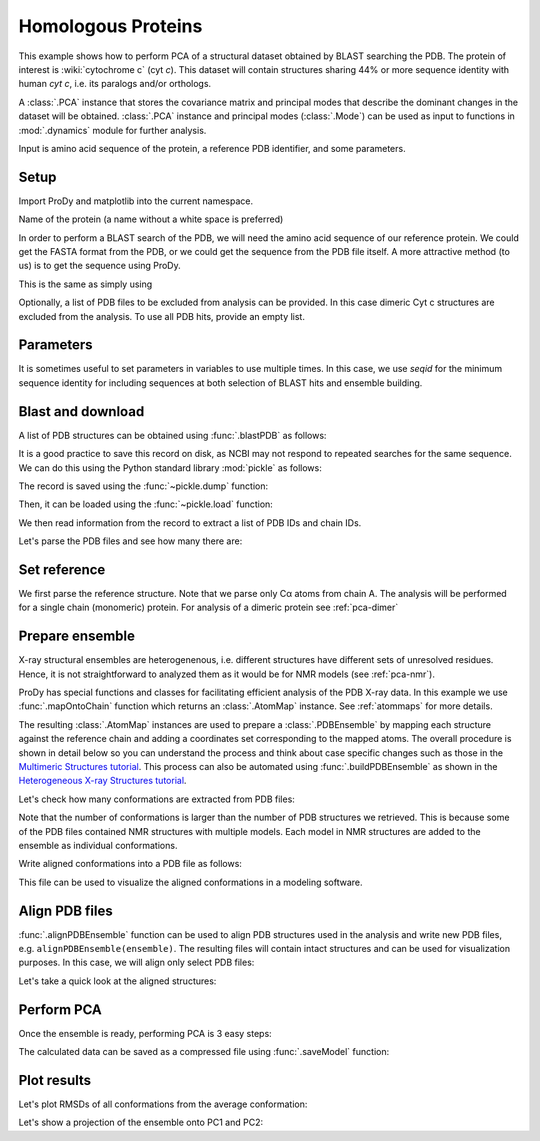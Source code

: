 .. _pca-blast:

Homologous Proteins
===============================================================================

This example shows how to perform PCA of a structural dataset obtained by BLAST
searching the PDB. The protein of interest is :wiki:`cytochrome c` (cyt *c*).
This dataset will contain structures sharing 44% or more sequence identity with
human *cyt c*, i.e. its paralogs and/or orthologs.

A :class:`.PCA` instance that stores the covariance matrix and principal modes that
describe the dominant changes in the dataset will be obtained. :class:`.PCA`
instance and principal modes (:class:`.Mode`) can be used as input to functions
in :mod:`.dynamics` module for further analysis.

Input is amino acid sequence of the protein, a reference PDB identifier,
and some parameters.

Setup
-------------------------------------------------------------------------------

Import ProDy and matplotlib into the current namespace.


.. ipython:: python

   from prody import *
   from pylab import *
   ion()



Name of the protein (a name without a white space is preferred)

.. ipython:: python

   name = 'cyt_c'
   ref_pdb = '1hrc'

In order to perform a BLAST search of the PDB, we will need the amino acid 
sequence of our reference protein.  We could get the FASTA format from the PDB, 
or we could get the sequence from the PDB file itself. A more attractive 
method (to us) is to get the sequence using ProDy.

.. ipython:: python

   ref_prot = parsePDB(ref_pdb)
   ref_hv = ref_prot.getHierView()['A']
   sequence = ref_hv.getSequence()

This is the same as simply using

.. ipython:: python

   sequence = '''GDVEKGKKIFVQKCAQCHTVEKGGKHKTGPNLHGLFGRKTGQAPGFTYTDANKNKGITWKEE
   TLMEYLENPKKYIPGTKMIFAGIKKKTEREDLIAYLKKATNE'''

Optionally, a list of PDB files to be excluded from analysis can be provided.
In this case dimeric Cyt c structures are excluded from the analysis. To use
all PDB hits, provide an empty list.

.. ipython:: python

   exclude = ['3nbt', '3nbs']

Parameters
-------------------------------------------------------------------------------

It is sometimes useful to set parameters in variables to use multiple times. 
In this case, we use `seqid` for the minimum sequence identity for including 
sequences at both selection of BLAST hits and ensemble building.

.. ipython:: python

   seqid = 44

Blast and download
-------------------------------------------------------------------------------

A list of PDB structures can be obtained using :func:`.blastPDB`
as follows:

.. ipython:: python

   blast_record = blastPDB(sequence)

It is a good practice to save this record on disk, as NCBI may not respond to
repeated searches for the same sequence. We can do this using the Python standard
library :mod:`pickle` as follows:

.. ipython:: python

   import pickle

The record is saved using the :func:`~pickle.dump` function:

.. ipython:: python

   pickle.dump(blast_record, open('cytc_blast_record.pkl', 'wb'))


Then, it can be loaded using the :func:`~pickle.load` function:

.. ipython:: python

   blast_record = pickle.load(open('cytc_blast_record.pkl'))

We then read information from the record to extract a list of 
PDB IDs and chain IDs.

.. ipython:: python

   pdb_hits = []
   for key, item in blast_record.getHits(seqid).iteritems():
       pdb_hits.append((key, item['chain_id']))

Let's parse the PDB files and see how many there are:

.. ipython:: python

   pdbs = parsePDB(*[pdb for pdb, ch in pdb_hits], subset='ca', compressed=False)


.. ipython:: python

   len(pdbs)


Set reference
-------------------------------------------------------------------------------

We first parse the reference structure. Note that we parse only Cα atoms from
chain A. The analysis will be performed for a single chain (monomeric) protein.
For analysis of a dimeric protein see :ref:`pca-dimer`

.. ipython:: python

   reference_structure = parsePDB(ref_pdb, subset='ca', chain='A')
   reference_hierview = reference_structure.getHierView()
   reference_chain = reference_hierview['A']

Prepare ensemble
-------------------------------------------------------------------------------

X-ray structural ensembles are heterogenenous, i.e. different structures
have different sets of unresolved residues. Hence, it is not straightforward
to analyzed them as it would be for NMR models (see :ref:`pca-nmr`).

ProDy has special functions and classes for facilitating efficient analysis
of the PDB X-ray data. In this example we use :func:`.mapOntoChain`
function which returns an :class:`.AtomMap` instance. See :ref:`atommaps` for more details.

The resulting :class:`.AtomMap` instances are used to  prepare a :class:`.PDBEnsemble` 
by mapping each structure against the reference chain and adding a coordinates set 
corresponding to the mapped atoms. The overall procedure is shown in detail below 
so you can understand the process and think about case specific changes such as those in 
the `Multimeric Structures tutorial`_. This process can also be automated using 
:func:`.buildPDBEnsemble` as shown in the `Heterogeneous X-ray Structures tutorial`_.

.. ipython:: python

   startLogfile('pca_blast')
   ensemble = PDBEnsemble(name)
   ensemble.setAtoms(reference_chain)
   ensemble.setCoords(reference_chain.getCoords())

.. ipython:: python

   for structure in pdbs:
       if structure.getTitle()[:4] in exclude:
           continue
       if structure is None:
           plog('Failed to parse ' + pdb_file)
           continue
       mappings = mapOntoChain(structure, reference_chain, seqid=seqid)
       if len(mappings) == 0:
           plog('Failed to map', structure.getTitle()[:4])
           continue
       atommap = mappings[0][0]
       ensemble.addCoordset(atommap, weights=atommap.getFlags('mapped'))
   ensemble.iterpose()
   saveEnsemble(ensemble)


Let's check how many conformations are extracted from PDB files:

.. ipython:: python

   len(ensemble)

Note that the number of conformations is larger than the number of PDB structures
we retrieved. This is because some of the PDB files contained NMR structures
with multiple models. Each model in NMR structures are added to the ensemble
as individual conformations.

Write aligned conformations into a PDB file as follows:

.. ipython:: python

   writePDB(name+'.pdb', ensemble)


This file can be used to visualize the aligned conformations in a modeling
software.



Align PDB files
-------------------------------------------------------------------------------

:func:`.alignPDBEnsemble` function can be used to align PDB structures used
in the analysis and write new PDB files, e.g. ``alignPDBEnsemble(ensemble)``. 
The resulting files will contain intact structures and can be used for 
visualization purposes. In this case, we will align only select PDB files:

.. ipython:: python

   conf1_aligned = alignPDBEnsemble(ensemble[0])
   conf2_aligned = alignPDBEnsemble(ensemble[1])


Let's take a quick look at the aligned structures:

.. ipython:: python


   showProtein(parsePDB(conf1_aligned), parsePDB(conf2_aligned));
   @savefig ensemble_analysis_blast_aligned.png width=4in
   legend();


Perform PCA
-------------------------------------------------------------------------------

Once the ensemble is ready, performing PCA is 3 easy steps:

.. ipython:: python

   pca = PCA(name)
   pca.buildCovariance(ensemble)
   pca.calcModes()

The calculated data can be saved as a compressed file using :func:`.saveModel`
function:

.. ipython:: python

   saveModel(pca)


Plot results
-------------------------------------------------------------------------------


Let's plot RMSDs of all conformations from the average conformation:


.. ipython:: python

   rmsd = calcRMSD(ensemble)
   plot(rmsd);
   xlabel('Conformation index');
   @savefig ensemble_analysis_blast_rmsd.png width=4in
   ylabel('RMSD (A)');


Let's show a projection of the ensemble onto PC1 and PC2:

.. ipython:: python

   @savefig ensemble_analysis_blast_projection.png width=4in
   showProjection(ensemble, pca[:2]);

.. _`Multimeric Structures tutorial`: http://prody.csb.pitt.edu/tutorials/ensemble_analysis/dimer.html
.. _`Heterogeneous X-ray Structures tutorial`: http://prody.csb.pitt.edu/tutorials/ensemble_analysis/xray_calculations.html